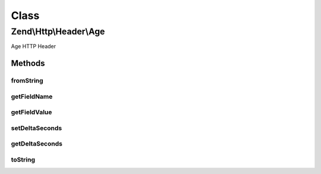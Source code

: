 .. Http/Header/Age.php generated using docpx on 01/30/13 03:02pm


Class
*****

Zend\\Http\\Header\\Age
=======================

Age HTTP Header

Methods
-------

fromString
++++++++++

.. function:: fromString()


    Create Age header from string

    :param string: 

    :rtype: Age 

    :throws: Exception\InvalidArgumentException 



getFieldName
++++++++++++

.. function:: getFieldName()


    Get header name

    :rtype: string 



getFieldValue
+++++++++++++

.. function:: getFieldValue()


    Get header value (number of seconds)

    :rtype: int 



setDeltaSeconds
+++++++++++++++

.. function:: setDeltaSeconds()


    Set number of seconds

    :param int: 

    :rtype: RetryAfter 



getDeltaSeconds
+++++++++++++++

.. function:: getDeltaSeconds()


    Get number of seconds

    :rtype: int 



toString
++++++++

.. function:: toString()


    Return header line
    In case of overflow RFC states to set value of 2147483648 (2^31)

    :rtype: string 



